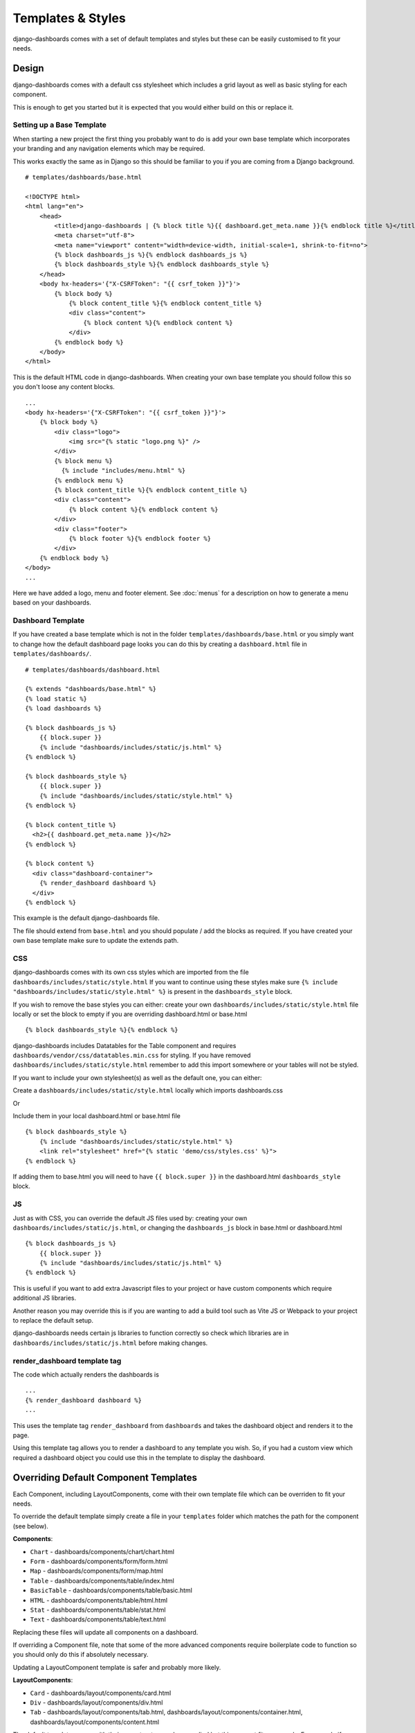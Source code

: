 ==================
Templates & Styles
==================

django-dashboards comes with a set of default templates and styles but these can be
easily customised to fit your needs.

Design
------

django-dashboards comes with a default css stylesheet which includes a grid layout
as well as basic styling for each component.

.. image:: _images/templates_style.png
   :alt: Default Style

This is enough to get you started but it is expected that you would either build
on this or replace it.

Setting up a Base Template
++++++++++++++++++++++++++

When starting a new project the first thing you probably want to do is add your
own base template which incorporates your branding and any navigation elements
which may be required.

This works exactly the same as in Django so this should be familiar
to you if you are coming from a Django background.

::

    # templates/dashboards/base.html

    <!DOCTYPE html>
    <html lang="en">
        <head>
            <title>django-dashboards | {% block title %}{{ dashboard.get_meta.name }}{% endblock title %}</title>
            <meta charset="utf-8">
            <meta name="viewport" content="width=device-width, initial-scale=1, shrink-to-fit=no">
            {% block dashboards_js %}{% endblock dashboards_js %}
            {% block dashboards_style %}{% endblock dashboards_style %}
        </head>
        <body hx-headers='{"X-CSRFToken": "{{ csrf_token }}"}'>
            {% block body %}
                {% block content_title %}{% endblock content_title %}
                <div class="content">
                    {% block content %}{% endblock content %}
                </div>
            {% endblock body %}
        </body>
    </html>

This is the default HTML code in django-dashboards.  When creating your own base template
you should follow this so you don't loose any content blocks.

::

    ...
    <body hx-headers='{"X-CSRFToken": "{{ csrf_token }}"}'>
        {% block body %}
            <div class="logo">
                <img src="{% static "logo.png %}" />
            </div>
            {% block menu %}
              {% include "includes/menu.html" %}
            {% endblock menu %}
            {% block content_title %}{% endblock content_title %}
            <div class="content">
                {% block content %}{% endblock content %}
            </div>
            <div class="footer">
                {% block footer %}{% endblock footer %}
            </div>
        {% endblock body %}
    </body>
    ...

Here we have added a logo, menu and footer element.
See :doc:`menus` for a description on how to generate a menu
based on your dashboards.

Dashboard Template
++++++++++++++++++

If you have created a base template which is not in the
folder ``templates/dashboards/base.html`` or you
simply want to change how the default dashboard page looks you
can do this by creating a ``dashboard.html``
file in ``templates/dashboards/``.

::

    # templates/dashboards/dashboard.html

    {% extends "dashboards/base.html" %}
    {% load static %}
    {% load dashboards %}

    {% block dashboards_js %}
        {{ block.super }}
        {% include "dashboards/includes/static/js.html" %}
    {% endblock %}

    {% block dashboards_style %}
        {{ block.super }}
        {% include "dashboards/includes/static/style.html" %}
    {% endblock %}

    {% block content_title %}
      <h2>{{ dashboard.get_meta.name }}</h2>
    {% endblock %}

    {% block content %}
      <div class="dashboard-container">
        {% render_dashboard dashboard %}
      </div>
    {% endblock %}

This example is the default django-dashboards file.

The file should extend from ``base.html`` and you should populate / add the
blocks as required.  If you have created your own base template make sure
to update the extends path.

CSS
+++

django-dashboards comes with its own css styles which are imported from the file
``dashboards/includes/static/style.html``  If you want to continue
using these styles make sure
``{% include "dashboards/includes/static/style.html" %}``
is present in the ``dashboards_style`` block.

If you wish to remove the base styles you can either: create your own
``dashboards/includes/static/style.html`` file locally or
set the block to empty if you are overriding dashboard.html or base.html ::

    {% block dashboards_style %}{% endblock %}

django-dashboards includes Datatables for the Table component and requires
``dashboards/vendor/css/datatables.min.css`` for styling.
If you have removed ``dashboards/includes/static/style.html`` remember
to add this import somewhere or your tables will not be styled.

If you want to include your own stylesheet(s) as well as the default one,
you can either:

Create a ``dashboards/includes/static/style.html`` locally
which imports dashboards.css

Or

Include them in your local dashboard.html or base.html file ::

    {% block dashboards_style %}
        {% include "dashboards/includes/static/style.html" %}
        <link rel="stylesheet" href="{% static 'demo/css/styles.css' %}">
    {% endblock %}

If adding them to base.html you will need to have ``{{ block.super }}``
in the dashboard.html ``dashboards_style`` block.

JS
+++

Just as with CSS, you can override the default JS files used by:
creating your own ``dashboards/includes/static/js.html``, or changing
the ``dashboards_js`` block in base.html or dashboard.html ::

    {% block dashboards_js %}
        {{ block.super }}
        {% include "dashboards/includes/static/js.html" %}
    {% endblock %}

This is useful if you want to add extra Javascript files to your project or
have custom components which require additional JS libraries.

Another reason you may override this is if you are wanting to add a build tool
such as Vite JS or Webpack to your project to replace the default setup.

django-dashboards needs certain js libraries to function correctly so check which
libraries are in
``dashboards/includes/static/js.html`` before making changes.

render_dashboard template tag
+++++++++++++++++++++++++++++

The code which actually renders the dashboards is ::

    ...
    {% render_dashboard dashboard %}
    ...

This uses the template tag ``render_dashboard`` from ``dashboards`` and takes
the dashboard object and renders it to the page.

Using this template tag allows you to render a dashboard to any template you wish.
So, if you had a custom view which required a dashboard object you could
use this in the template to display the dashboard.

Overriding Default Component Templates
--------------------------------------

Each Component, including LayoutComponents, come with their own template file
which can be overriden to fit your needs.

To override the default template simply create a file in your ``templates``
folder which matches the path for the component (see below).

**Components**:

* ``Chart`` - dashboards/components/chart/chart.html
* ``Form`` - dashboards/components/form/form.html
* ``Map`` - dashboards/components/form/map.html
* ``Table`` - dashboards/components/table/index.html
* ``BasicTable`` - dashboards/components/table/basic.html
* ``HTML`` - dashboards/components/table/html.html
* ``Stat`` - dashboards/components/table/stat.html
* ``Text`` - dashboards/components/table/text.html

Replacing these files will update all components on a dashboard.

If overriding a Component file, note that some of the more advanced
components require boilerplate code to function so you should only do this
if absolutely necessary.

Updating a LayoutComponent template is safer and probably more likely.

**LayoutComponents**:

* ``Card`` - dashboards/layout/components/card.html
* ``Div`` - dashboards/layout/components/div.html
* ``Tab`` - dashboards/layout/components/tab.html, dashboards/layout/components/container.html, dashboards/layout/components/content.html

The default templates come with their own structure and css applied but this
may not fit your needs.  For example if you have integrated Bootstrap
you may want to change the Card component to match the HTML of a Bootstrap card.


LayoutComponent CSS Classes
+++++++++++++++++++++++++++

There maybe cases where you just need to alter the css classes on a component
rather than changing the HTML.  An example could be if you are using Bootstrap
css you may want the component to include some additional Bootstrap
helper classes.

django-dashboards allows you to change the default css classes for any Component or
LayoutComponent via the setting ``DASHBOARDS_LAYOUT_COMPONENT_CLASSES``
and ``DASHBOARDS_COMPONENT_CLASSES``.

DASHBOARDS_LAYOUT_COMPONENT_CLASSES
+++++++++++++++++++++++++++++++++++

The value should be a dict containing all or any keys ``Card``, ``Tab``, ``Div``,
with each key being either a dictionary depending on
requirement - see defaults below.

The default classes are ::

    CARD_CLASSES: Dict[str, str] = {
        "card": "card_component__card",
        "header": "card_component__card-header",
        "image": "card_component__card-img",
        "body": "card_component__card-body",
        "footer": "card_component__card-footer",
    }

    TAB_CONTAINER_CLASSES: Dict[str, str] = {
        "tab_container": "tab_component__container",
        "tab_list": "tab_component__tabs",
        "tab_content": "tab_component__content",
    }

    TAB_CLASSES: Dict[str, str] = {
        "li": "tab_component__li",
        "link": "tab_component__link",
    }

    DIV_CLASSES: Dict[str, str] = {
        "wrapper": ""
    }

For example to update the ``header`` class for ``Card`` you would add ::

    DASHBOARDS_LAYOUT_COMPONENT_CLASSES = {
        "Card": {
            "header": "alternative-card-header",
        }
    }

To your settings.py file.

Any keys not defined will default to the original definition.


DASHBOARDS_COMPONENT_CLASSES
++++++++++++++++++++++++++++

The value should be a dict containing all or any keys ``Form``, ``Table``,
``BasicTable``, ``Stat`` and ``Chart`` with each key being either a
string or dictionary depending on
requirement - see defaults below.

The default classes are ::

    FORM_CLASSES: Dict[str, str] = {
        "form": "form",
        "table": "table form-table",
        "button": "btn",
    }

    TABLE_CLASSES: Dict[str, str] = {
        "table": "table"
    }

    STAT_CLASSES: Dict[str, str] = {
        "stat": "stat",
        "icon": "stat__icon",
        "heading": "stat__heading",
        "text": "stat__text",
    }

For example to update the ``stat`` class for ``Stat`` you would add ::

    DASHBOARDS_COMPONENT_CLASSES = {
        "Stat": {
            "stat": "stat",
            "icon": "stat__icon",
            "heading": "stat__heading",
            "text": "stat__text",
        }
    }

To your settings.py file.

Any keys not defined will default to the original definition.


Setting an Alternative Template
-------------------------------

Both ``Dashboard`` and ``Component`` objects allow you to provide
an alternative template when creating them.  This allows you to customise
the layout on an instance by instance basis.


Custom Dashboard Template
+++++++++++++++++++++++++

You can override the default dashboard template by
providing a ``template_name`` to the dashboards Meta class.

::

    # dashboard.py
    ...
    class DemoDashboardCustomTemplate(Dashboard):
        ...
        class Meta:
            name = "Custom Template"
            template_name = "demo/custom.html"
    ...

This is useful if you wish to create a complex layout that
is not possible via the ``LayoutComponent`` or grid css classes - see :doc:`layout`.
You may also use this if you wish to add additional HTML elements which are
not present in the Dashboard and don't want to do it via Layout.

::

    # templates/demo/custom.html
    <div class="span-6" style="display: flex; flex-direction: column; justify-content: space-evenly; background-color: #9ca0a5;">
        <h3>Text Blocks</h3>
        <hr style="color: white; width: 100%" />
        {{ dashboard.components.text_example }}
        {{ dashboard.components.html_example }}
        {{ dashboard.components.calculated_example }}
    </div>

    <div class="span-6">
      <p>
        Lorem ipsum dolor sit amet, consectetur adipiscing elit. Vestibulum purus sapien, sodales in accumsan eget,
      </p>
        {{ dashboard.components.chart_example }}
    </div>
    <p class="span-12">
      Lorem ipsum dolor sit amet, consectetur adipiscing elit. Vestibulum purus sapien, sodales in accumsan eget,
      tempus sit amet nisl. Cras nec erat porttitor, maximus mauris eget, elementum eros.
      Nullam erat massa, lobortis id velit non, viverra fringilla nunc.
      Morbi in urna vel ante faucibus blandit ac non quam.
    </p>
    <div class="span-12" style="display: flex; border: 1px dotted #dddddd; background-color: #dee6e8">
      <h3>Chart + Stat Blocks</h3>
        <div style="flex: 2">
            {{ dashboard.components.line_chart_example }}
        </div>
        <div style="flex: 1">
            {{ dashboard.components.stat_three }}
        </div>
    </div>

.. image:: _images/templates_custom_template.png
   :alt: Custom Template

Note you access individual components from the ``components`` attribute
on the ``dashboard`` object.  Keys should match the attribute name in
the Dashboard class.


Custom Component Templates
++++++++++++++++++++++++++

Like dashboards, each component has its own default template
which can be overriden.

::

    # dashboard.py
    ...
    class DemoDashboard(Dashboard):
        pill = Text(value="Lorem ipsum dolor sit amet", template_name="demo/pill.html")
    ...

    # templates/demo/pill.html
    <div style="background-color: lightskyblue; border-radius: 20px; padding: 10px 5px; margin: 10px; font-size: 0.8em;">
      {% if component.mark_safe %}
      {{ rendered_value|safe }}
      {% else %}
      {{ rendered_value }}
      {% endif %}
    </div>

.. image:: _images/templates_custom_component_template.png
   :alt: Custom Component Template

As some of the more advanced components require boilerplate code to function
you should only do this if absolutely necessary.

If you do, make sure to review the original template first.


Alternative loading message
---------------------------

By default django-dashboards shows the text "Loading..." while a deferred component
is loading.  You can change this by creating your own a loading.html
template in the folder ``templates/dashboards/components/``

::

    # templates/dashboards/components/loading.html
    <div class="loading-img">
        <img src="/path/to/loading.gif" />
    </div>

.. image:: _images/templates_custom_loading.png
   :alt: Custom Loading Image


Changing the Default Grid Layout
--------------------------------

Dashboards follow a grid layout with a default of 2 components per row.
You can change this by adding ``DASHBOARDS_DEFAULT_GRID_CSS`` to your settings
file.

::

    DASHBOARDS_DEFAULT_GRID_CSS = "span-6"

The value should match a css class available in the stylesheet(s). The following
classes are available in dashboards.css:

* ``span-3`` - 4 columns
* ``span-4`` - 3 columns
* ``span-6`` - 2 columns
* ``span-8`` - 1 column 2/3 full
* ``span-9`` - 1 column 3/4 full
* ``span-12`` 1 column

This can also be done at component level - see :doc:`layout`.